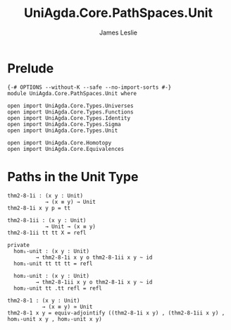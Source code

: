 #+title: UniAgda.Core.PathSpaces.Unit
#+description: Paths in the Unit Type
#+author: James Leslie
#+STARTUP: noindent hideblocks latexpreview
#+OPTIONS: tex:t
* Prelude
#+begin_src agda2
{-# OPTIONS --without-K --safe --no-import-sorts #-}
module UniAgda.Core.PathSpaces.Unit where

open import UniAgda.Core.Types.Universes
open import UniAgda.Core.Types.Functions
open import UniAgda.Core.Types.Identity
open import UniAgda.Core.Types.Sigma
open import UniAgda.Core.Types.Unit

open import UniAgda.Core.Homotopy
open import UniAgda.Core.Equivalences
#+end_src
* Paths in the Unit Type
#+begin_src agda2
thm2-8-1i : (x y : Unit)
            → (x ≡ y) → Unit
thm2-8-1i x y p = tt

thm2-8-1ii : (x y : Unit)
            → Unit → (x ≡ y)
thm2-8-1ii tt tt X = refl

private
  hom₁-unit : (x y : Unit)
         → thm2-8-1i x y o thm2-8-1ii x y ~ id
  hom₁-unit tt tt tt = refl

  hom₂-unit : (x y : Unit)
         → thm2-8-1ii x y o thm2-8-1i x y ~ id
  hom₂-unit tt .tt refl = refl

thm2-8-1 : (x y : Unit)
           → (x ≡ y) ≃ Unit
thm2-8-1 x y = equiv-adjointify ((thm2-8-1i x y) , (thm2-8-1ii x y) , hom₁-unit x y , hom₂-unit x y)
#+end_src
